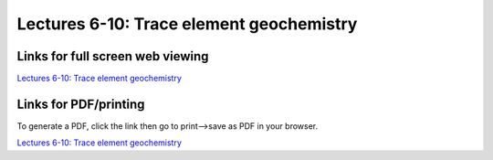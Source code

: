 Lectures 6-10: Trace element geochemistry
=====================================================

.. .. raw:: html

..    <div style="text-align: center;">
..        <iframe src="../_static/Lecture6.slides.html?view=scroll" style="width: 100%; height: 700px; border: none;"></iframe>
..    </div>
    

Links for full screen web viewing
------------------------------

`Lectures 6-10: Trace element geochemistry <../_static/Lecture6.slides.html>`_


Links for PDF/printing
------------------------

To generate a PDF, click the link then go to print-->save as PDF in your browser.

`Lectures 6-10: Trace element geochemistry <../_static/Lecture6.slides.html?print-pdf>`_

